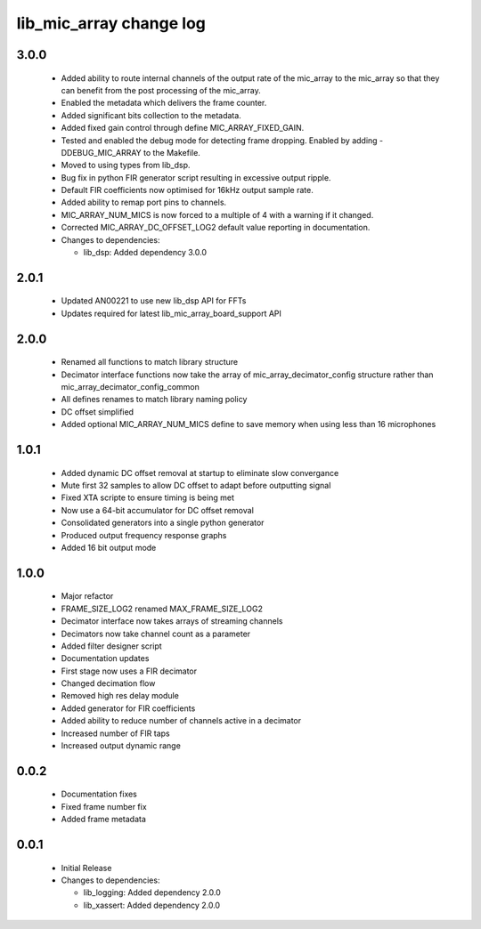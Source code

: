 lib_mic_array change log
========================

3.0.0
-----

  * Added ability to route internal channels of the output rate of the mic_array
    to the mic_array so that they can benefit from the post processing of the
    mic_array.
  * Enabled the metadata which delivers the frame counter.
  * Added significant bits collection to the metadata.
  * Added fixed gain control through define MIC_ARRAY_FIXED_GAIN.
  * Tested and enabled the debug mode for detecting frame dropping. Enabled by
    adding -DDEBUG_MIC_ARRAY to the Makefile.
  * Moved to using types from lib_dsp.
  * Bug fix in python FIR generator script resulting in excessive output ripple.
  * Default FIR coefficients now optimised for 16kHz output sample rate.
  * Added ability to remap port pins to channels.
  * MIC_ARRAY_NUM_MICS is now forced to a multiple of 4 with a warning if it changed.
  * Corrected MIC_ARRAY_DC_OFFSET_LOG2 default value reporting in documentation.

  * Changes to dependencies:

    - lib_dsp: Added dependency 3.0.0

2.0.1
-----

  * Updated AN00221 to use new lib_dsp API for FFTs
  * Updates required for latest lib_mic_array_board_support API

2.0.0
-----

  * Renamed all functions to match library structure
  * Decimator interface functions now take the array of
    mic_array_decimator_config structure rather than
    mic_array_decimator_config_common
  * All defines renames to match library naming policy
  * DC offset simplified
  * Added optional MIC_ARRAY_NUM_MICS define to save memory when using less than
    16 microphones

1.0.1
-----

  * Added dynamic DC offset removal at startup to eliminate slow convergance
  * Mute first 32 samples to allow DC offset to adapt before outputting signal
  * Fixed XTA scripte to ensure timing is being met
  * Now use a 64-bit accumulator for DC offset removal
  * Consolidated generators into a single python generator
  * Produced output frequency response graphs
  * Added 16 bit output mode

1.0.0
-----

  * Major refactor
  * FRAME_SIZE_LOG2 renamed MAX_FRAME_SIZE_LOG2
  * Decimator interface now takes arrays of streaming channels
  * Decimators now take channel count as a parameter
  * Added filter designer script
  * Documentation updates
  * First stage now uses a FIR decimator
  * Changed decimation flow
  * Removed high res delay module
  * Added generator for FIR coefficients
  * Added ability to reduce number of channels active in a decimator
  * Increased number of FIR taps
  * Increased output dynamic range

0.0.2
-----

  * Documentation fixes
  * Fixed frame number fix
  * Added frame metadata

0.0.1
-----

  * Initial Release

  * Changes to dependencies:

    - lib_logging: Added dependency 2.0.0

    - lib_xassert: Added dependency 2.0.0

